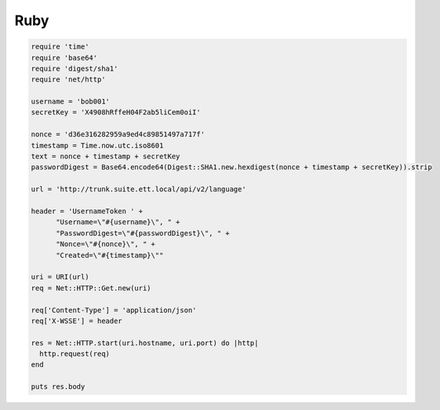 Ruby
====

.. code-block:: ruby

   require 'time'
   require 'base64'
   require 'digest/sha1'
   require 'net/http'

   username = 'bob001'
   secretKey = 'X4908hRffeH04F2ab5liCem0oiI'

   nonce = 'd36e316282959a9ed4c89851497a717f'
   timestamp = Time.now.utc.iso8601
   text = nonce + timestamp + secretKey
   passwordDigest = Base64.encode64(Digest::SHA1.new.hexdigest(nonce + timestamp + secretKey)).strip

   url = 'http://trunk.suite.ett.local/api/v2/language'

   header = 'UsernameToken ' +
         "Username=\"#{username}\", " +
         "PasswordDigest=\"#{passwordDigest}\", " +
         "Nonce=\"#{nonce}\", " +
         "Created=\"#{timestamp}\""

   uri = URI(url)
   req = Net::HTTP::Get.new(uri)

   req['Content-Type'] = 'application/json'
   req['X-WSSE'] = header

   res = Net::HTTP.start(uri.hostname, uri.port) do |http|
     http.request(req)
   end

   puts res.body
